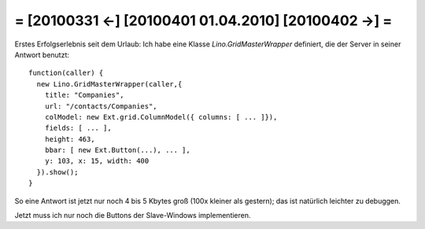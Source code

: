 = [20100331 ←] [20100401 01.04.2010] [20100402 →] =
========================================================

Erstes Erfolgserlebnis seit dem Urlaub: Ich habe eine Klasse `Lino.GridMasterWrapper` definiert, die der Server in seiner Antwort benutzt::

      function(caller) { 
        new Lino.GridMasterWrapper(caller,{ 
          title: "Companies", 
          url: "/contacts/Companies", 
          colModel: new Ext.grid.ColumnModel({ columns: [ ... ]}),
          fields: [ ... ],
          height: 463, 
          bbar: [ new Ext.Button(...), ... ],
          y: 103, x: 15, width: 400 
        }).show(); 
      }

So eine Antwort ist jetzt nur noch 4 bis 5 Kbytes groß (100x kleiner als gestern); das ist natürlich leichter zu debuggen.

Jetzt muss ich nur noch die Buttons der Slave-Windows implementieren. 
